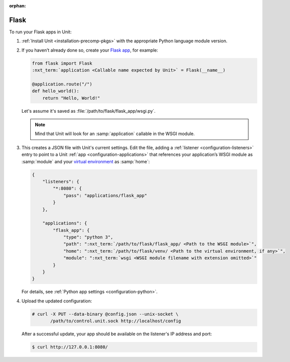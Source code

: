 :orphan:

#####
Flask
#####

To run your Flask apps in Unit:

#. :ref:`Install Unit <installation-precomp-pkgs>` with the appropriate Python
   language module version.

#. If you haven’t already done so, create your `Flask app
   <https://flask.palletsprojects.com/en/1.1.x/quickstart/>`_, for example:

   .. code-block:: python

      from flask import Flask
      :nxt_term:`application <Callable name expected by Unit>` = Flask(__name__)

      @application.route("/")
      def hello_world():
          return "Hello, World!"

   Let's assume it's saved as :file:`/path/to/flask/flask_app/wsgi.py`.

   .. note::

      Mind that Unit will look for an :samp:`application` callable in the WSGI
      module.

#. .. include:: ../include/get-config.rst

   This creates a JSON file with Unit's current settings.  Edit the file,
   adding a :ref:`listener <configuration-listeners>` entry to point to a Unit
   :ref:`app <configuration-applications>` that references your application’s
   WSGI module as :samp:`module` and your `virtual environment
   <https://flask.palletsprojects.com/en/1.1.x/installation/#virtual-environments>`_
   as :samp:`home`:

   .. code-block:: json

      {
          "listeners": {
              "*:8080": {
                  "pass": "applications/flask_app"
              }
          },

          "applications": {
              "flask_app": {
                  "type": "python 3",
                  "path": ":nxt_term:`/path/to/flask/flask_app/ <Path to the WSGI module>`",
                  "home": ":nxt_term:`/path/to/flask/venv/ <Path to the virtual environment, if any>`",
                  "module": ":nxt_term:`wsgi <WSGI module filename with extension omitted>`"
              }
          }
      }

   For details, see :ref:`Python app settings <configuration-python>`.

#. Upload the updated configuration:

   .. code-block:: console

      # curl -X PUT --data-binary @config.json --unix-socket \
             /path/to/control.unit.sock http://localhost/config

   After a successful update, your app should be available on the
   listener's IP address and port:

   .. code-block:: console

      $ curl http://127.0.0.1:8080/
